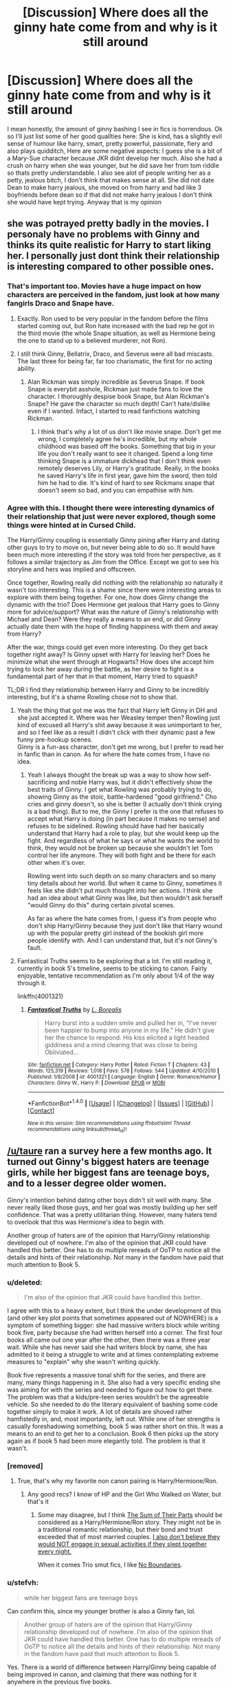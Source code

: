 #+TITLE: [Discussion] Where does all the ginny hate come from and why is it still around

* [Discussion] Where does all the ginny hate come from and why is it still around
:PROPERTIES:
:Author: LoL_KK
:Score: 21
:DateUnix: 1487531085.0
:DateShort: 2017-Feb-19
:FlairText: Discussion
:END:
I mean honestly, the amount of ginny bashing I see in fics is horrendous. Ok so I'll just list some of her good quallties here: She is kind, has a slightly evil sense of humour like harry, smart, pretty powerful, passionate, fiery and also plays quidditch, Here are some negative aspects: I guess she is a bit of a Mary-Sue character because JKR didnt develop her much. Also she had a crush on harry when she was younger, but he did save her from tom riddle so thats pretty understandable. I also see alot of people writing her as a petty, jealous bitch, I don't think that makes sense at all. She did not date Dean to make harry jealous, she moved on from harry and had like 3 boyfriends before dean so if that did not make harry jealous I don't think she would have kept trying. Anyway that is my opinion


** she was potrayed pretty badly in the movies. I personaly have no problems with Ginny and thinks its quite realistic for Harry to start liking her. I personally just dont think their relationship is interesting compared to other possible ones.
:PROPERTIES:
:Score: 41
:DateUnix: 1487531590.0
:DateShort: 2017-Feb-19
:END:

*** That's important too. Movies have a huge impact on how characters are perceived in the fandom, just look at how many fangirls Draco and Snape have.
:PROPERTIES:
:Author: InquisitorCOC
:Score: 24
:DateUnix: 1487534558.0
:DateShort: 2017-Feb-19
:END:

**** Exactly. Ron used to be very popular in the fandom before the films started coming out, but Ron hate increased with the bad rep he got in the third movie (the whole Snape situation, as well as Hermione being the one to stand up to a believed murderer, not Ron).
:PROPERTIES:
:Author: stefvh
:Score: 7
:DateUnix: 1487542126.0
:DateShort: 2017-Feb-20
:END:


**** I still think Ginny, Bellatrix, Draco, and Severus were all bad miscasts. The last three for being far, far too charismatic, the first for no acting ability.
:PROPERTIES:
:Author: BobVosh
:Score: 6
:DateUnix: 1487571028.0
:DateShort: 2017-Feb-20
:END:

***** Alan Rickman was simply incredible as Severus Snape. If book Snape is everybit asshole, Rickman just made fans to love the character. I thoroughly despise book Snape, but Alan Rickman's Snape? He gave the character so much depth! Can't hate/dislike even if I wanted. Infact, I started to read fanfictions watching Rickman.
:PROPERTIES:
:Author: RandomNameTakenToo
:Score: 3
:DateUnix: 1487603166.0
:DateShort: 2017-Feb-20
:END:

****** I think that's why a lot of us don't like movie snape. Don't get me wrong, I completely agree he's incredible, but my whole childhood was based off the books. Something that big in your life you don't really want to see it changed. Spend a long time thinking Snape is a immature dickhead that I don't think even remotely deserves Lily, or Harry's gratitude. Really, in the books he saved Harry's life in first year, gave him the sword, then told him he had to die. It's kind of hard to see Rickmans snape that doesn't seem so bad, and you can empathise with him.
:PROPERTIES:
:Author: DSB1998
:Score: 3
:DateUnix: 1487722366.0
:DateShort: 2017-Feb-22
:END:


*** Agree with this. I thought there were interesting dynamics of their relationship that just were never explored, though some things were hinted at in Cursed Child.

The Harry/Ginny coupling is essentially Ginny pining after Harry and dating other guys to try to move on, but never being able to do so. It would have been much more interesting if the story was told from her perspective, as it follows a similar trajectory as Jim from the Office. Except we got to see his storyline and hers was implied and offscreen.

Once together, Rowling really did nothing with the relationship so naturally it wasn't too interesting. This is a shame since there were interesting areas to explore with them being together. For one, how does Ginny change the dynamic with the trio? Does Hermione get jealous that Harry goes to Ginny more for advice/support? What was the nature of Ginny's relationship with Michael and Dean? Were they really a means to an end, or did Ginny actually date them with the hope of finding happiness with them and away from Harry?

After the war, things could get even more interesting. Do they get back together right away? Is Ginny upset with Harry for leaving her? Does he minimize what she went through at Hogwarts? How does she accept him trying to lock her away during the battle, as her desire to fight is a fundamental part of her that in that moment, Harry tried to squash?

TL;DR I find they relationship between Harry and Ginny to be incredibly interesting, but it's a shame Rowling chose not to show that.
:PROPERTIES:
:Author: goodlife23
:Score: 18
:DateUnix: 1487546953.0
:DateShort: 2017-Feb-20
:END:

**** Yeah the thing that got me was the fact that Harry left Ginny in DH and she just accepted it. Where was her Weasley temper then? Rowling just kind of excused all Harry's shit away because it was unimportant to her, and so I feel like as a result I didn't click with their dynamic past a few funny pre-hookup scenes.\\
Ginny is a fun-ass character, don't get me wrong, but I prefer to read her in fanfic than in canon. As for where the hate comes from, I have no idea.
:PROPERTIES:
:Score: 8
:DateUnix: 1487563468.0
:DateShort: 2017-Feb-20
:END:

***** Yeah I always thought the break up was a way to show how self-sacrificing and noble Harry was, but it didn't effectively show the best traits of Ginny. I get what Rowling was probably trying to do, showing Ginny as the stoic, battle-hardened "good girlfriend." Cho cries and ginny doesn't, so she is better (I actually don't think crying is a bad thing). But to me, the Ginny I prefer is the one that refuses to accept what Harry is doing (in part because it makes no sense) and refuses to be sidelined. Rowling should have had her basically understand that Harry had a role to play, but she would keep up the fight. And regardless of what he says or what he wants the world to think, they would not be broken up because she wouldn't let Tom control her life anymore. They will both fight and be there for each other when it's over.

Rowling went into such depth on so many characters and so many tiny details about her world. But when it came to Ginny, sometimes it feels like she didn't put much thought into her actions. I think she had an idea about what Ginny was like, but then wouldn't ask herself "would Ginny do this" during certain pivotal scenes.

As far as where the hate comes from, I guess it's from people who don't ship Harry/Ginny because they just don't like that Harry wound up with the popular pretty girl instead of the bookish girl more people identify with. And I can understand that, but it's not Ginny's fault.
:PROPERTIES:
:Author: goodlife23
:Score: 14
:DateUnix: 1487567605.0
:DateShort: 2017-Feb-20
:END:


**** Fantastical Truths seems to be exploring that a lot. I'm still reading it, currently in book 5's timeline, seems to be sticking to canon. Fairly enjoyable, tentative recommendation as I'm only about 1/4 of the way through it.

linkffn(4001321)
:PROPERTIES:
:Author: BobVosh
:Score: 3
:DateUnix: 1487571263.0
:DateShort: 2017-Feb-20
:END:

***** [[http://www.fanfiction.net/s/4001321/1/][*/Fantastical Truths/*]] by [[https://www.fanfiction.net/u/1451283/L-Borealis][/L. Borealis/]]

#+begin_quote
  Harry burst into a sudden smile and pulled her in, "I've never been happier to bump into anyone in my life." He didn't give her the chance to respond. His kiss elicited a light headed giddiness and a mind clearing that was close to being Obliviated...
#+end_quote

^{/Site/: [[http://www.fanfiction.net/][fanfiction.net]] *|* /Category/: Harry Potter *|* /Rated/: Fiction T *|* /Chapters/: 43 *|* /Words/: 125,319 *|* /Reviews/: 1,018 *|* /Favs/: 578 *|* /Follows/: 544 *|* /Updated/: 4/10/2010 *|* /Published/: 1/8/2008 *|* /id/: 4001321 *|* /Language/: English *|* /Genre/: Romance/Humor *|* /Characters/: Ginny W., Harry P. *|* /Download/: [[http://www.ff2ebook.com/old/ffn-bot/index.php?id=4001321&source=ff&filetype=epub][EPUB]] or [[http://www.ff2ebook.com/old/ffn-bot/index.php?id=4001321&source=ff&filetype=mobi][MOBI]]}

--------------

*FanfictionBot*^{1.4.0} *|* [[[https://github.com/tusing/reddit-ffn-bot/wiki/Usage][Usage]]] | [[[https://github.com/tusing/reddit-ffn-bot/wiki/Changelog][Changelog]]] | [[[https://github.com/tusing/reddit-ffn-bot/issues/][Issues]]] | [[[https://github.com/tusing/reddit-ffn-bot/][GitHub]]] | [[[https://www.reddit.com/message/compose?to=tusing][Contact]]]

^{/New in this version: Slim recommendations using/ ffnbot!slim! /Thread recommendations using/ linksub(thread_id)!}
:PROPERTIES:
:Author: FanfictionBot
:Score: 1
:DateUnix: 1487571277.0
:DateShort: 2017-Feb-20
:END:


** [[/u/taure]] ran a survey here a few months ago. It turned out Ginny's biggest haters are teenage girls, while her biggest fans are teenage boys, and to a lesser degree older women.

Ginny's intention behind dating other boys didn't sit well with many. She never really liked those guys, and her goal was mostly building up her self confidence. That was a pretty utilitarian thing. However, many haters tend to overlook that this was Hermione's idea to begin with.

Another group of haters are of the opinion that Harry/Ginny relationship developed out of nowhere. I'm also of the opinion that JKR could have handled this better. One has to do multiple rereads of OoTP to notice all the details and hints of their relationship. Not many in the fandom have paid that much attention to Book 5.
:PROPERTIES:
:Author: InquisitorCOC
:Score: 34
:DateUnix: 1487531753.0
:DateShort: 2017-Feb-19
:END:

*** u/deleted:
#+begin_quote
  I'm also of the opinion that JKR could have handled this better.
#+end_quote

I agree with this to a heavy extent, but I think the under development of this (and other key plot points that sometimes appeared out of NOWHERE) is a symptom of something bigger: she had massive writers block while writing book five, party because she had written herself into a corner. The first four books all came out one year after the other, then there was a three year wait. While she has never said she had writers block by name, she has admitted to it being a struggle to write and at times contemplating extreme measures to "explain" why she wasn't writing quickly.

Book five represents a massive tonal shift for the series, and there are many, many things happening in it. She also had a very specific ending she was aiming for with the series and needed to figure out how to get there. The problem was that a kids/pre-teen series wouldn't be the agreeable vehicle. So she needed to do the literary equivalent of bashing some code together simply to make it work. A lot of details are shoved rather hamfistedly in, and, most importantly, left out. While one of her strengths is casually foreshadowing something, book 5 was rather short on this. It was a means to an end to get her to a conclusion. Book 6 then picks up the story again as if book 5 had been more elegantly told. The problem is that it wasn't.
:PROPERTIES:
:Score: 17
:DateUnix: 1487537584.0
:DateShort: 2017-Feb-20
:END:


*** [removed]
:PROPERTIES:
:Score: 9
:DateUnix: 1487544347.0
:DateShort: 2017-Feb-20
:END:

**** True, that's why my favorite non canon pairing is Harry/Hermione/Ron.
:PROPERTIES:
:Author: InquisitorCOC
:Score: 2
:DateUnix: 1487549101.0
:DateShort: 2017-Feb-20
:END:

***** Any good recs? I know of HP and the Girl Who Walked on Water, but that's it
:PROPERTIES:
:Author: boomberrybella
:Score: 3
:DateUnix: 1487551458.0
:DateShort: 2017-Feb-20
:END:

****** Some may disagree, but I think [[https://www.fanfiction.net/s/11858167/1/The-Sum-of-Their-Parts][The Sum of Their Parts]] should be considered as a Harry/Hermione/Ron story. They might not be in a traditional romantic relationship, but their bond and trust exceeded that of most married couples. [[/spoiler][I also don't believe they would NOT engage in sexual activities if they slept together every night.]]

When it comes Trio smut fics, I like [[http://archiveofourown.org/works/955771/chapters/1870387?view_adult=true][No Boundaries]].
:PROPERTIES:
:Author: InquisitorCOC
:Score: 2
:DateUnix: 1487557108.0
:DateShort: 2017-Feb-20
:END:


*** u/stefvh:
#+begin_quote
  while her biggest fans are teenage boys
#+end_quote

Can confirm this, since my younger brother is also a Ginny fan, lol.

#+begin_quote
  Another group of haters are of the opinion that Harry/Ginny relationship developed out of nowhere. I'm also of the opinion that JKR could have handled this better. One has to do multiple rereads of OoTP to notice all the details and hints of their relationship. Not many in the fandom have paid that much attention to Book 5.
#+end_quote

Yes. There is a world of difference between Harry/Ginny being capable of being improved in canon, and claiming that there was nothing for it anywhere in the previous five books.
:PROPERTIES:
:Author: stefvh
:Score: 4
:DateUnix: 1487542571.0
:DateShort: 2017-Feb-20
:END:


** I think for the most part the hate on Ginny derives from 3 things.

- Harry's sudden roaring chest monster.

Many would have liked to see a romance developing over a few books. Ginny came in Book 5 and then was just /there/. The signs and hints were too little, too late to make this relationship into something that felt like it developed organically. As it is, the feeling is often like Ginny went from fangirl to love-interest over the course of a few weeks. One symptom of this underdeveloped romance is definitely the "Love Potion" thing so many fics entertain.

- The Character itself.

Ginny is not well developed. Yes, relative to other HP characters she had enough screentime to get known, but once you look at her character from a more objective viewpoint, you see how underdeveloped it is. Rowling focuses /a lot/ on the trio. In terms of story and character development, they are far beyond every other character in the universe, Ginny included.

- Her "target group" doesn't relate to her.

As InquisitorCOC already pointed out, Ginny is not liked among the group of people she represents - young, average girls.

#+begin_quote
  taure ran a survey here a few months ago. It turned out Ginny's biggest haters are teenage girls, while her biggest fans are teenage boys, and to a lesser degree older women.
#+end_quote

Given that a wooping majority of ~3/4 of writers on FFN are female, I can definitely see a correlation here.

I personally have been a fan of Harry/Hermione during my first read. Both were characters I related with. Nowadays however, I'm of the opinion that the canon books would have been better off without the relationship between Harry and Ginny, and without any serious romance for Harry. Killing the epilogue would've been good as well.
:PROPERTIES:
:Author: UndeadBBQ
:Score: 30
:DateUnix: 1487533225.0
:DateShort: 2017-Feb-19
:END:

*** u/jeffala:
#+begin_quote
  Ginny is not well developed.
#+end_quote

Harry's invisibility cloak has more character development.
:PROPERTIES:
:Author: jeffala
:Score: 28
:DateUnix: 1487540921.0
:DateShort: 2017-Feb-20
:END:

**** Ya but even that was wrong. Nothing could see through it...except Dumbledore, Moody, etc. The cloak is a lie!
:PROPERTIES:
:Author: BobVosh
:Score: 5
:DateUnix: 1487571416.0
:DateShort: 2017-Feb-20
:END:

***** A multi-faceted character.
:PROPERTIES:
:Author: jeffala
:Score: 4
:DateUnix: 1487572290.0
:DateShort: 2017-Feb-20
:END:

****** I think we need more cloak bashing fanfiction.
:PROPERTIES:
:Author: BobVosh
:Score: 11
:DateUnix: 1487572712.0
:DateShort: 2017-Feb-20
:END:

******* Proper meta-fandom comedy., this is.
:PROPERTIES:
:Author: ScottPress
:Score: 1
:DateUnix: 1487603063.0
:DateShort: 2017-Feb-20
:END:


*** Love Ginny and Harry, but I still think this image represent their development accurately: [[https://i.imgur.com/0ZFLRh7.jpg]]
:PROPERTIES:
:Author: ImtheDr
:Score: 18
:DateUnix: 1487563596.0
:DateShort: 2017-Feb-20
:END:


*** u/Deathcrow:
#+begin_quote
  Ginny is not well developed.
#+end_quote

She always reminds me of the humorous sequence in the MrPlinkett reviews of the Star Wars prequels in which he asks friends to define characters from the prequels without mentioning their appearance or their jobs. "Hm yeahh... hmm Ginny... she's a red-head... whooops... and I guess she likes Quidditch... uhm..." Yeah I'm being hyperbolic, there's a bit more to her, but she's really limited.
:PROPERTIES:
:Author: Deathcrow
:Score: 19
:DateUnix: 1487535920.0
:DateShort: 2017-Feb-19
:END:


*** the fucking roaring chest monster oh my god i can't believe i forgot about that\\
i could have gone on not remembering thanks
:PROPERTIES:
:Score: 8
:DateUnix: 1487563560.0
:DateShort: 2017-Feb-20
:END:


*** I related to her as a kid and now as an adult. But I'm also the only girl and have older brothers.
:PROPERTIES:
:Author: jukeboxhero515
:Score: 5
:DateUnix: 1487537605.0
:DateShort: 2017-Feb-20
:END:


** For me I'm pretty neutral on Ginny but why is she bashed? Well she makes an easy and obvious target. So much of fanfiction is decided by pairing. This means for any non-canon pairing you have to have a way to remove Ginny from the equation. This can be done tactfully, killing her off, never having her in the equation to begin with or having them separate amicably. Alternatively you could bash her to make it clear why she isn't in the picture anymore. To give a reason why Harry isn't dating her but this often goes way too far.

Ginny can be seen as a bit mean. I disliked her view of Fleur. Take that and the idea that she was basically using the other boys and she seems a bit cruel.

Fan girly, I didn't like the way she was almost out of nowhere the object of Harry's attention but okay, can deal with it. At the funeral however, she says some stuff that can be interpreted as 'I'm still a fan-girl', the whole it was always you Harry. Now soul mates or fan girl? Lets just say JKR doesn't do a great job.
:PROPERTIES:
:Author: herO_wraith
:Score: 12
:DateUnix: 1487534656.0
:DateShort: 2017-Feb-19
:END:


** Actually, Ginny is much more popular in the fandom than you realize. Maybe 10+ years ago you would be right, because of all the shipping drama after HBP and DH came out (especially HBP). But in the book fandom, people have generally began to warm up to Ginny as the series has taken time to solidify within the fandom.

#+begin_quote
  she is a bit of a Mary-Sue character because JKR didnt develop her much
#+end_quote

Except that we are seeing the series from Harry's perspective, so it's natural that we see a rose-tinted view of Ginny. But even then, we do have flaws we can easily see:

- can be mean and spiteful
- is openly jealous and a little childish
- is not always forgiving especially toward her family members
- is stubborn to the point of recklessness
- can be too trusting
:PROPERTIES:
:Author: stefvh
:Score: 11
:DateUnix: 1487543305.0
:DateShort: 2017-Feb-20
:END:


** I agree with a lot of people that the relationship was not handled well.

J. K. Rowling wanted to get Harry and Ginny together, but she also, I believe, wanted the story to be about the Trio and didn't want to disrupt the Trio through the end. Thus, Ginny gets sidelined, especially in Books 5 and 6 where JKR herself tries to make her shine, and fails.

I agree with [[/u/UndeadBBQ][u/UndeadBBQ]] that "Harry's sudden roaring chest monster" is a problem. I actually think Book 6 was /worse/ than Book 5, and the way the romance felt shoehorned in is a big part of why. (And that goes double for the movie.)

Ditto for Ginny being underdeveloped. I contend the way to do it right would be to double Ginny's screen time in Books 5 and 6, dump the entire Dean subplot, and have her and Harry make the slow transition from acquaintances to friends to dating over that period. (Unfortunately, as written, Harry is angsting too much in Book 5 for this to work.)
:PROPERTIES:
:Author: TheWhiteSquirrel
:Score: 9
:DateUnix: 1487565845.0
:DateShort: 2017-Feb-20
:END:


** [deleted]
:PROPERTIES:
:Score: 18
:DateUnix: 1487534354.0
:DateShort: 2017-Feb-19
:END:

*** u/stefvh:
#+begin_quote
  She calls Luna "Loony"
#+end_quote

I do think it's possible that since the Lovegoods and the Weasleys were living close by, that Ginny and Luna spent a lot of time together and since they are such good friends, it's different when Ginny uses that nickname, compared to other ravenclaw students using it when stealing her belongings.

#+begin_quote
  or has this unsound hatred against Fleur, calling her Phlegm as well
#+end_quote

Unsound? It's established canon that Fleur had a vain, condescending and rude personality, all the way back in GoF, where even Hermione takes a disliking to her.

#+begin_quote
  Thus two personas were born in the fanfiction communities. Kick-ass fun and loving Ginny or stalker potion mistress Ginny.
#+end_quote

Except that the first persona has much more canon basis than the second one ;)
:PROPERTIES:
:Author: stefvh
:Score: 2
:DateUnix: 1487543050.0
:DateShort: 2017-Feb-20
:END:

**** Have you ever thought about what being a Veela is like? Boys drool and objectifie you, losing the ability to speak when Fleur is nearby. Do you really think that this didn't affect Fleur?

Then she finds love in a foreign country, struggling with the language while your future in laws do everything to split you up. And your future mother in law is proudly admitting that she used rape drugs.

Who wouldn't be a bitch under those circumstances.
:PROPERTIES:
:Author: Hellstrike
:Score: 12
:DateUnix: 1487548459.0
:DateShort: 2017-Feb-20
:END:

***** Listen, Fleur probably has a lot of good reasons to be the way she was. But she was still short with and annoying for most of the Weasley family+ Hermione. She's honestly developed even less as a character than Ginny is, and I can't really fault Ginny for disliking her. Her being a Veela is probably the only reason people enjoy writing about her in fanfiction anyway.
:PROPERTIES:
:Author: RisingSunsets
:Score: 3
:DateUnix: 1487563521.0
:DateShort: 2017-Feb-20
:END:

****** let's not forget that Fleur did the one thing that grinds Ginny's gears more than anything; she treated her like a little girl.
:PROPERTIES:
:Author: goodlife23
:Score: 9
:DateUnix: 1487568476.0
:DateShort: 2017-Feb-20
:END:


** What do you want to hear? Anyone who wants to ship Harry with someone else has to get him away from Ginny somehow. Representing her as the perfect girlfriend for him (like done to death in H/G fics) is hardly going to be the way to go. That many of them have strong opinions about Ginny if they don't want him together with her should also be obvious.

I honestly can't fathom why people are dumbfounded by this.
:PROPERTIES:
:Author: Deathcrow
:Score: 10
:DateUnix: 1487531351.0
:DateShort: 2017-Feb-19
:END:

*** There's a difference between representing any other girl as being better for Harry than Ginny, and actively bashing on her and making her out to be the spawn of Satan (which quite a few H/Hr stories do).

Hell, you don't even need to write Ginny into the story, and what's the problem with that, if you're focused on interaction between Harry and another character?
:PROPERTIES:
:Author: stefvh
:Score: 7
:DateUnix: 1487541979.0
:DateShort: 2017-Feb-20
:END:

**** u/Deathcrow:
#+begin_quote
  Hell, you don't even need to write Ginny into the story, and what's the problem with that, if you're focused on interaction between Harry and another character?
#+end_quote

I feel like explaining romance to aliens who never interacted with humans before. Adversity is fun! Ever heard of Romio and Juliet? Forbidden love and all that jazz? Ginny, Ron and Dumbledore all can serve the role of those who want to keep our favorite couple apart wonderfully. Of course they have to be evil in those scenarios. Keep with the program.

This is not rocket science people.
:PROPERTIES:
:Author: Deathcrow
:Score: 1
:DateUnix: 1487543461.0
:DateShort: 2017-Feb-20
:END:

***** It's the same old tired stuff churned out over and over again by bitter, militant, and entitled shippers who didn't get the ship they wanted. A few times is OK, but to the extent that it becomes by far the most recognizable trope within certain pairings?

That's not fun; that's unoriginal.
:PROPERTIES:
:Author: stefvh
:Score: 9
:DateUnix: 1487544181.0
:DateShort: 2017-Feb-20
:END:


** Because apparently for some people, someone being attracted to someone out of nowhere means "love potion" and not, you know, real-life situations in which people actually start noticing people out of nowhere.
:PROPERTIES:
:Author: MaseratiMalik
:Score: 7
:DateUnix: 1487544542.0
:DateShort: 2017-Feb-20
:END:

*** I gotta say that of all the criticism against Harry/Ginny, this is the most aggravating argument. Harry starts spending actual time with Ginny his 5th year into the summer before 6th. He's known her as Ron's little sister and just never thought about her in any other way until she shows him her personality and she is actually a person, an engaging, funny, pretty one at that. When he sees her with Dean, it all clicks. It's ENTIRELY realistic for him to develop a strong crush at this point.
:PROPERTIES:
:Author: goodlife23
:Score: 5
:DateUnix: 1487568867.0
:DateShort: 2017-Feb-20
:END:

**** The problem is that he's a teenage boy, I think. They don't just... Not notice attractive girls until they see them snogging. He should have shown even a little sexual interest beforehand, but I feel Rowling was too stuck on the true love angle and by the story being technically for children, so sexuality goes out the window.

God, I can't even remember if he even thought Ginny was pretty before the sixth book, that's how unforshadowed it was.
:PROPERTIES:
:Author: lukwood
:Score: 3
:DateUnix: 1487607748.0
:DateShort: 2017-Feb-20
:END:

***** Remember though that for much of 5th year he is pining/dating Cho, plus he's a moody kid who has a lot on his plate that year (Umbridge, Voldemort). So I'd excuse him for not noticing Ginny.

Also, rules of attraction (girl pretty= I like girl) don't quite apply for Harry and Ginny since he grew up knowing her as Ron's sister and thus blocked his mind from seeing her as an attractive girl. But when she actually spent time around him, that changes and thus his eyes open to who she truly is. Plus, he starts fancying her when she is 15. Perhaps this was a time development-wise where it became impossible to not notice Ginny was very attractive.

Finally, and maybe most important, there is a difference between noticing a girl is attractive and having a crush on them. It is entirely plausible Harry did find her attractive but never had feelings for her for reasons mentioned above, but once he actually got to know her, he did develop feelings. It speaks to Harry's character and the difference with him liking Cho that it would be Ginny's personality that made him want to pursue her. With Cho, it was simply Harry finding her attractive. With Ginny the crush developed over much deeper feelings.
:PROPERTIES:
:Author: goodlife23
:Score: 2
:DateUnix: 1487609131.0
:DateShort: 2017-Feb-20
:END:

****** Yeah, those are good points I'll admit. It's been a long time since I've read the books :/ only thing I disagree with is the crush thing. I'm not saying he needed to ha e a crush on her, even a little, just that there should have been some indication that he found her attractive prior to the monster part. He could have found her attractive but since it's never mentioned we can't really say that he did.
:PROPERTIES:
:Author: lukwood
:Score: 1
:DateUnix: 1487615138.0
:DateShort: 2017-Feb-20
:END:

******* Fair point. It could be assumed. There are numerous examples of Harry noticing her hair and eyes in a positive way throughout the series. It was likely attraction yet at the time he probably didn't see it that way. I'd chalk it up to Rowling only writing about relevant things as they occur. Harry finding Ginny attractive only becomes a relevant point in book 6.
:PROPERTIES:
:Author: goodlife23
:Score: 1
:DateUnix: 1487629278.0
:DateShort: 2017-Feb-21
:END:


*** Absolutely. I didn't think I fancied my current partner until he announced to a group of our friends that he was moving abroad. I quietly got up, went into another room and burst into tears as I realised I was hopelessly in love with him. Came out of the fucking blue. We've been together nearly 5 years now.
:PROPERTIES:
:Author: FloreatCastellum
:Score: 5
:DateUnix: 1487580080.0
:DateShort: 2017-Feb-20
:END:


** i just didn't like the way jk resolved all the relationships with all of the major characters in one action. as if the connections they had before wouldn't survive leaving school.
:PROPERTIES:
:Author: tomintheconer
:Score: 2
:DateUnix: 1487593353.0
:DateShort: 2017-Feb-20
:END:


** Why is she bashed? I would say because the writers that do it don't have the skill to pair Harry with someone else without doing it. H&G are my favourite pairing, but, as others have already pointed out, she is underdeveloped in the books and the films twist the knife even further. Thats why I like fanfic, I can write her like I wanted her to be in the books.
:PROPERTIES:
:Author: Herenes
:Score: 2
:DateUnix: 1487541423.0
:DateShort: 2017-Feb-20
:END:

*** u/fflai:
#+begin_quote
  I would say because the writers that do it don't have the skill to pair Harry with someone else without doing it.
#+end_quote

Lolwhat? Writing Ginny out without bashing is the easiest thing ever. Just don't have Harry feel anything in OOtP and remove the monster in the chest. Ta-dah!
:PROPERTIES:
:Author: fflai
:Score: 5
:DateUnix: 1487559059.0
:DateShort: 2017-Feb-20
:END:


*** I think her problem is her development is there, just hinted at indirectly, and thus not delved into deeper. We know from what she says and what others say about it that she is physically pretty, very strong, a relatively powerful witch, brave, petulent, childish, prone to jealousy, and a bit conniving, among other traits. That's not nothing as far as development.

The problem is we don't really get the "why" about her. There is a backstory there but it's never explored. For example, when she scolds Harry for forgetting she was possessed, it hints of a darkness in her but the issue is brought up and forgotten about quickly. Fanfiction generally gets it right on this issue by making their shared connection to Voldemort a great source of character exploration. Rowling, however, was too focused on the trio to give Ginny much more time to show herself, which is a bit odd since she winds up married to Harry and is perhaps the greatest love and closest person in his life.
:PROPERTIES:
:Author: goodlife23
:Score: 4
:DateUnix: 1487547574.0
:DateShort: 2017-Feb-20
:END:


** Ginny Hate reason #1: Hermione is better... if you want to put Harry with another girl you have to get Ginny out of the way somehow (depending on when in cannon your fic Picks up)

Reason 1a: Other girl is better than Ginny, but isn't Hermione. Same reasons, different girl. It boils down to lazy writing when the only way to make another girl better is to tear down the cannon girlfriend instead of just choosing between two good options.

Reason #2: Love out of nowhere... this is what gives rise to the !potions!Ginny tropes. The potions subplot fits in so well to cannon that many think JKR actually intended for Ginny to dose him with love potion to get his attention, just like Molly did with Arthur. At the last moment, those people believe, someone told her how Rapey that sounds. (I'm one of those who believe this)

Reason #3: Weazy bashing, some people get on the train and end up having to hate everyone (except usually, Bill/Charlie, the Twins, and Arthur)

Reason #4: Some people point at Ginny and go "They look just like reincarnation of Lily and James, how cute!" Other people look at Ginny being compared favorably to Lily, and see Oedipus complex (creepy not cute).

The most normal reason to me, is that JKR sucked at writing Ginny and Harry's relationship. It came out of nowhere and we were just supposed to accept that she is his soul mate. It was authors wish fulfillment along with R/Hr and didn't develop naturally enough.

It doesn't help that the Movie cut even more of their relationship development, including the one scene that helped crystalize everything for me. When Ginny beat Cho to the snitch, she was metaphorically proving she was as good as Cho and therefore worthy of Harry. Thus why she jumps him in the common room and kisses him.

Personally though, I much prefer Harry letting Ginny down nicely for any reason but bashing. Ginny hatred is un-needed and overboard in almost every instance. Find better reasons to put him with someone else, it isn't the poor girls fault Harry just isn't attracted to her.

Note my flair, initially I was a Harry/Ginny fanboy and I still tend to put them together in a harem setting or threesome with either Luna or Hermione. I like her enough if is hard for me to say no to her even when I have decided that Hermione was always a much better choice for his life mate.

Much hatred of Ron comes from the place of Ron not deserving Hermione... I try not to hate on him too hard...and fail. But I usually make Harry the better boyfriend along with playing up Rons flaws... I don't hate Ron most of the time though...however it helps me understand why people hate on Ginny.
:PROPERTIES:
:Author: JustRuss79
:Score: 2
:DateUnix: 1487533766.0
:DateShort: 2017-Feb-19
:END:


** It's the gold digger angle.

Didn't Molly Weasley have Harry's Gringotts key at some point? Knowing that family is poor, someone thought "let's make Molly groom her daughter into being an evil gold digger after Harry's money", and it's become such a fanfiction cliche.
:PROPERTIES:
:Score: 2
:DateUnix: 1487578362.0
:DateShort: 2017-Feb-20
:END:


** She is potrayed badly in the movies. Most of the haters are Hermione worshipper (because they like her in the movies, if they actually read the books they realize that Hermione is annying as hell) who don't have one solid argument.
:PROPERTIES:
:Author: Quoba
:Score: -1
:DateUnix: 1487549569.0
:DateShort: 2017-Feb-20
:END:

*** I read the books before seeing the movies even were likely optioned and shipped h/hr
:PROPERTIES:
:Author: viol8er
:Score: 5
:DateUnix: 1487559058.0
:DateShort: 2017-Feb-20
:END:


** Also bashing me won't do anything so please dont even try
:PROPERTIES:
:Author: LoL_KK
:Score: -9
:DateUnix: 1487531151.0
:DateShort: 2017-Feb-19
:END:

*** Being overly defensive is the best way to get downvoted around here.
:PROPERTIES:
:Author: UndeadBBQ
:Score: 10
:DateUnix: 1487536143.0
:DateShort: 2017-Feb-19
:END:


** Personally I am not fan of bashing and usually avoid such stories. Having said that I have never been fan of Ginny. And I generally avoid reading stories about Harry/Ginny. Just not my cup of tea so to speak.

I /really/ wish JKR had left ending open and up to the interpretation (or fantasies) of the readers. Instead she has locked canon down and continues to do so to this day through Cursed Child and Pottermore. It's like she just can't let go.
:PROPERTIES:
:Author: albeva
:Score: 0
:DateUnix: 1487675546.0
:DateShort: 2017-Feb-21
:END:
